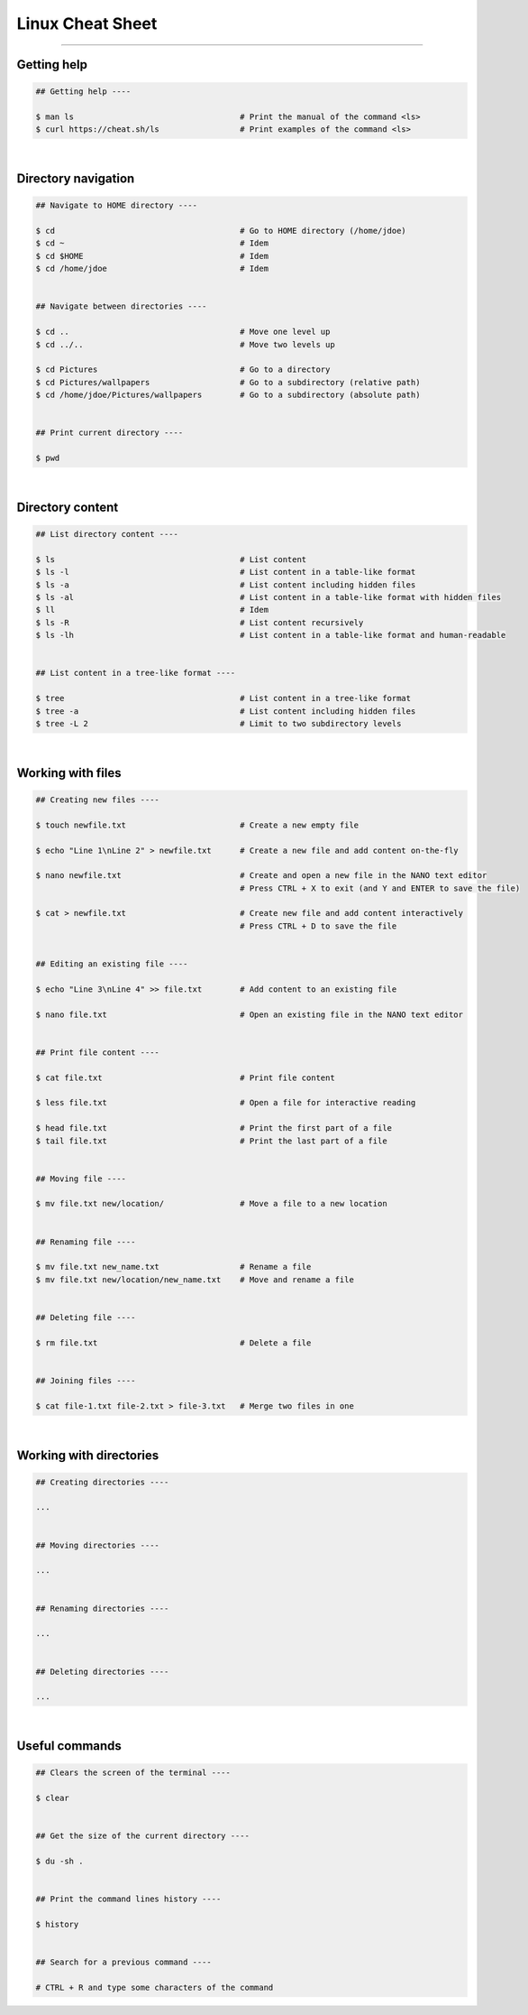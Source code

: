 Linux Cheat Sheet
=================

|all-users|

.. |all-users| image:: https://img.shields.io/static/v1?label=-&message=All%20users&color=yellowgreen&logo=ubuntu&style=flat-square

----


Getting help
------------

.. code-block:: shell

  ## Getting help ----

  $ man ls                                   # Print the manual of the command <ls>
  $ curl https://cheat.sh/ls                 # Print examples of the command <ls>

|



Directory navigation
--------------------

.. code-block:: shell

  ## Navigate to HOME directory ----

  $ cd                                       # Go to HOME directory (/home/jdoe)
  $ cd ~                                     # Idem
  $ cd $HOME                                 # Idem
  $ cd /home/jdoe                            # Idem


  ## Navigate between directories ----

  $ cd ..                                    # Move one level up
  $ cd ../..                                 # Move two levels up

  $ cd Pictures                              # Go to a directory
  $ cd Pictures/wallpapers                   # Go to a subdirectory (relative path)
  $ cd /home/jdoe/Pictures/wallpapers        # Go to a subdirectory (absolute path)


  ## Print current directory ----

  $ pwd

|



Directory content
-----------------

.. code-block:: shell

  ## List directory content ----

  $ ls                                       # List content
  $ ls -l                                    # List content in a table-like format
  $ ls -a                                    # List content including hidden files
  $ ls -al                                   # List content in a table-like format with hidden files
  $ ll                                       # Idem
  $ ls -R                                    # List content recursively
  $ ls -lh                                   # List content in a table-like format and human-readable


  ## List content in a tree-like format ----

  $ tree                                     # List content in a tree-like format
  $ tree -a                                  # List content including hidden files
  $ tree -L 2                                # Limit to two subdirectory levels

|


Working with files
------------------

.. code-block:: shell

  ## Creating new files ----

  $ touch newfile.txt                        # Create a new empty file

  $ echo "Line 1\nLine 2" > newfile.txt      # Create a new file and add content on-the-fly

  $ nano newfile.txt                         # Create and open a new file in the NANO text editor
                                             # Press CTRL + X to exit (and Y and ENTER to save the file)

  $ cat > newfile.txt                        # Create new file and add content interactively
                                             # Press CTRL + D to save the file


  ## Editing an existing file ----

  $ echo "Line 3\nLine 4" >> file.txt        # Add content to an existing file

  $ nano file.txt                            # Open an existing file in the NANO text editor


  ## Print file content ----

  $ cat file.txt                             # Print file content

  $ less file.txt                            # Open a file for interactive reading

  $ head file.txt                            # Print the first part of a file
  $ tail file.txt                            # Print the last part of a file


  ## Moving file ----

  $ mv file.txt new/location/                # Move a file to a new location


  ## Renaming file ----

  $ mv file.txt new_name.txt                 # Rename a file
  $ mv file.txt new/location/new_name.txt    # Move and rename a file


  ## Deleting file ----

  $ rm file.txt                              # Delete a file


  ## Joining files ----

  $ cat file-1.txt file-2.txt > file-3.txt   # Merge two files in one

|


Working with directories
------------------------

.. code-block:: shell

  ## Creating directories ----

  ...


  ## Moving directories ----

  ...


  ## Renaming directories ----

  ...


  ## Deleting directories ----

  ...
  
|


Useful commands
---------------

.. code-block:: shell

  ## Clears the screen of the terminal ----

  $ clear


  ## Get the size of the current directory ----
  
  $ du -sh .


  ## Print the command lines history ----

  $ history


  ## Search for a previous command ----

  # CTRL + R and type some characters of the command
